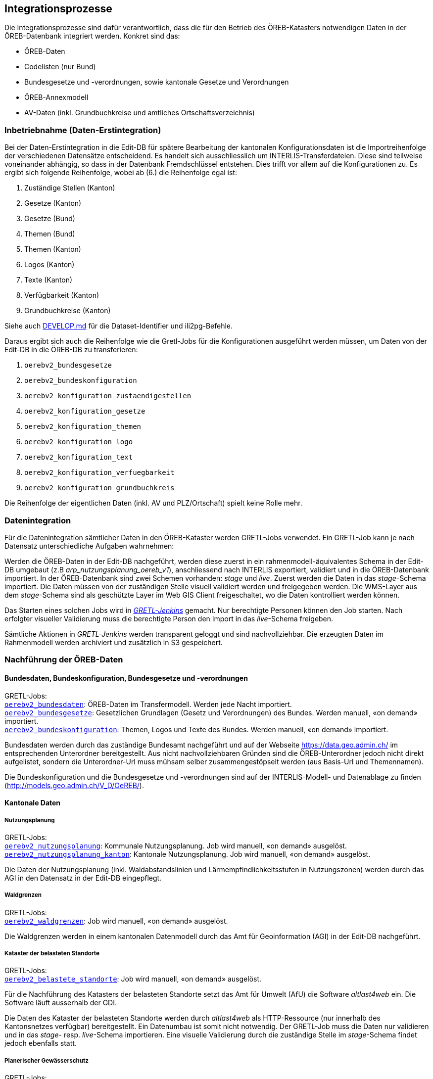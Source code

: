 == Integrationsprozesse
Die Integrationsprozesse sind dafür verantwortlich, dass die für den Betrieb des ÖREB-Katasters notwendigen Daten in der ÖREB-Datenbank integriert werden. Konkret sind das:

- ÖREB-Daten 
- Codelisten (nur Bund)
- Bundesgesetze und -verordnungen, sowie kantonale Gesetze und Verordnungen
- ÖREB-Annexmodell
- AV-Daten (inkl. Grundbuchkreise und amtliches Ortschaftsverzeichnis)

[#inbetriebnahme]
=== Inbetriebnahme (Daten-Erstintegration)
Bei der Daten-Erstintegration in die Edit-DB für spätere Bearbeitung der kantonalen Konfigurationsdaten ist die Importreihenfolge der verschiedenen Datensätze entscheidend. Es handelt sich ausschliesslich um INTERLIS-Transferdateien. Diese sind teilweise voneinander abhängig, so dass in der Datenbank Fremdschlüssel entstehen. Dies trifft vor allem auf die Konfigurationen zu. Es ergibt sich folgende Reihenfolge, wobei ab (6.) die Reihenfolge egal ist:

1. Zuständige Stellen (Kanton)
2. Gesetze (Kanton)
3. Gesetze (Bund)
4. Themen (Bund)
5. Themen (Kanton)
6. Logos (Kanton)
7. Texte (Kanton)
8. Verfügbarkeit (Kanton)
9. Grundbuchkreise (Kanton)

Siehe auch https://github.com/sogis-oereb/oereb-gretljobs/blob/main/DEVELOP.md#import-config-data-into-gdi-db[DEVELOP.md] für die Dataset-Identifier und ili2pg-Befehle.

Daraus ergibt sich auch die Reihenfolge wie die Gretl-Jobs für die Konfigurationen ausgeführt werden müssen, um Daten von der Edit-DB in die ÖREB-DB zu transferieren:

1. `oerebv2_bundesgesetze`
2. `oerebv2_bundeskonfiguration`
3. `oerebv2_konfiguration_zustaendigestellen`
4. `oerebv2_konfiguration_gesetze`
5. `oerebv2_konfiguration_themen`
6. `oerebv2_konfiguration_logo`
7. `oerebv2_konfiguration_text`
8. `oerebv2_konfiguration_verfuegbarkeit`
9. `oerebv2_konfiguration_grundbuchkreis`

Die Reihenfolge der eigentlichen Daten (inkl. AV und PLZ/Ortschaft) spielt keine Rolle mehr.

[#datenintegration]
=== Datenintegration
Für die Datenintegration sämtlicher Daten in den ÖREB-Kataster werden GRETL-Jobs verwendet. Ein GRETL-Job kann je nach Datensatz unterschiedliche Aufgaben wahrnehmen:

Werden die ÖREB-Daten in der Edit-DB nachgeführt, werden diese zuerst in ein rahmenmodell-äquivalentes Schema in der Edit-DB umgebaut (z.B _arp_nutzungsplanung_oereb_v1_), anschliessend nach INTERLIS exportiert, validiert und in die ÖREB-Datenbank importiert. In der ÖREB-Datenbank sind zwei Schemen vorhanden: _stage_ und _live_. Zuerst werden die Daten in das _stage_-Schema importiert. Die Daten müssen von der zuständigen Stelle visuell validiert werden und freigegeben werden. Die WMS-Layer aus dem _stage_-Schema sind als geschützte Layer im Web GIS Client freigeschaltet, wo die Daten kontrolliert werden können.

Das Starten eines solchen Jobs wird in https://gretl.so.ch[_GRETL-Jenkins_] gemacht. Nur berechtigte Personen können den Job starten. Nach erfolgter visueller Validierung muss die berechtigte Person den Import in das _live_-Schema freigeben.

Sämtliche Aktionen in _GRETL-Jenkins_ werden transparent geloggt und sind nachvollziehbar. Die erzeugten Daten im Rahmenmodell werden archiviert und zusätzlich in S3 gespeichert.

=== Nachführung der ÖREB-Daten
==== Bundesdaten, Bundeskonfiguration, Bundesgesetze und -verordnungen
GRETL-Jobs: + 
https://github.com/sogis-oereb/oereb-gretljobs/tree/master/oerebv2_bundesdaten[`oerebv2_bundesdaten`]: ÖREB-Daten im Transfermodell. Werden jede Nacht importiert. +
https://github.com/sogis-oereb/oereb-gretljobs/tree/master/oerebv2_bundesgesetze[`oerebv2_bundesgesetze`]: Gesetzlichen Grundlagen (Gesetz und Verordnungen) des Bundes. Werden manuell, «on demand» importiert. +
https://github.com/sogis-oereb/oereb-gretljobs/tree/master/oerebv2_bundeskonfiguration[`oerebv2_bundeskonfiguration`]: Themen, Logos und Texte des Bundes. Werden manuell, «on demand» importiert.

Bundesdaten werden durch das zuständige Bundesamt nachgeführt und auf der Webseite https://data.geo.admin.ch/[https://data.geo.admin.ch/] im entsprechenden Unterordner bereitgestellt. Aus nicht nachvollziehbaren Gründen sind die ÖREB-Unterordner jedoch nicht direkt aufgelistet, sondern die Unterordner-Url muss mühsam selber zusammengestöpselt werden (aus Basis-Url und Themennamen). 

Die Bundeskonfiguration und die Bundesgesetze und -verordnungen sind auf der INTERLIS-Modell- und Datenablage zu finden (http://models.geo.admin.ch/V_D/OeREB/[http://models.geo.admin.ch/V_D/OeREB/]).

==== Kantonale Daten 
===== Nutzungsplanung
GRETL-Jobs: + 
https://github.com/sogis-oereb/oereb-gretljobs/tree/master/oerebv2_nutzungsplanung[`oerebv2_nutzungsplanung`]: Kommunale Nutzungsplanung. Job wird manuell, «on demand» ausgelöst.
https://github.com/sogis-oereb/oereb-gretljobs/tree/master/oerebv2_nutzungsplanung_kanton[`oerebv2_nutzungsplanung_kanton`]: Kantonale Nutzungsplanung. Job wird manuell, «on demand» ausgelöst.

Die Daten der Nutzungsplanung (inkl. Waldabstandslinien und Lärmempfindlichkeitsstufen in Nutzungszonen) werden durch das AGI in den Datensatz in der Edit-DB eingepflegt.

===== Waldgrenzen
GRETL-Jobs: + 
https://github.com/sogis-oereb/oereb-gretljobs/tree/master/oerebv2_waldgrenzen[`oerebv2_waldgrenzen`]: Job wird manuell, «on demand» ausgelöst.

Die Waldgrenzen werden in einem kantonalen Datenmodell durch das Amt für Geoinformation (AGI) in der Edit-DB nachgeführt.

===== Kataster der belasteten Standorte
GRETL-Jobs: + 
https://github.com/sogis-oereb/oereb-gretljobs/tree/master/oerebv2_belastete_standorte[`oerebv2_belastete_standorte`]: Job wird manuell, «on demand» ausgelöst.

Für die Nachführung des Katasters der belasteten Standorte setzt das Amt für Umwelt (AfU) die Software _altlast4web_ ein. Die Software läuft ausserhalb der GDI.

Die Daten des Kataster der belasteten Standorte werden durch _altlast4web_ als HTTP-Ressource (nur innerhalb des Kantonsnetzes verfügbar) bereitgestellt. Ein Datenumbau ist somit nicht notwendig. Der GRETL-Job muss die Daten nur validieren und in das _stage_- resp. _live_-Schema importieren. Eine visuelle Validierung durch die zuständige Stelle im _stage_-Schema findet jedoch ebenfalls statt.

===== Planerischer Gewässerschutz
GRETL-Jobs: + 
https://github.com/sogis-oereb/oereb-gretljobs/tree/master/oerebv2_grundwasserschutz[`oerebv2_grundwasserschutz`]: Job wird manuell, «on demand» ausgelöst.

Der planerische Gewässerschutz wird im MGDM durch das Amt für Geoinformation (AGI) in der Edit-DB nachgeführt.

===== Schützenswerte Objekte (Denkmal) / Geotope / Naturreservate
GRETL-Jobs: + 
https://github.com/sogis-oereb/oereb-gretljobs/tree/master/oerebv2_einzelschutz_denkmal[`oerebv2_einzelschutz_denkmal`]: Job wird manuell, «on demand» ausgelöst.  +
https://github.com/sogis-oereb/oereb-gretljobs/tree/master/oerebv2_einzelschutz_geotop[`oerebv2_einzelschutz_geotop`]: Job wird manuell, «on demand» ausgelöst.
https://github.com/sogis-oereb/oereb-gretljobs/tree/master/oerebv2_einzelschutz_naturreservat[`oerebv2_einzelschutz_naturreservat`]: Job wird manuell, «on demand» ausgelöst.

Denkmal: Diese ÖREB-Kataster-relevanten Daten werden durch das Amt für Archäologie und Denkmalschutz in der Fachanwendung _ArtPlus_ ausserhalb der kantonalen GDI nachgeführt. Eine Teilmenge der Daten wird täglich in die Edit-DB importiert.

Geotope werden in einem kantonalen Datenmodell durch das Amt für Umwelt (AFU) in der Edit-DB nachgeführt.

Naturreservate werden in einem kantonalen Modell durch das Amt für Geoinformation (AGI) in der Edit-DB nachgeführt.

=== Nachführung der kantonalen Konfiguration
GRETL-Jobs: + 
https://github.com/sogis-oereb/oereb-gretljobs/tree/master/oerebv2_konfiguration_zustaendigestellen[`oerebv2_konfiguration_zustaendigestellen`] + 
https://github.com/sogis-oereb/oereb-gretljobs/tree/master/oerebv2_konfiguration_gesetze[`oerebv2_konfiguration_gesetze`] + 
https://github.com/sogis-oereb/oereb-gretljobs/tree/master/oerebv2_konfiguration_themen[`oerebv2_konfiguration_themen`] + 
https://github.com/sogis-oereb/oereb-gretljobs/tree/master/oerebv2_konfiguration_logo[`oerebv2_konfiguration_logo`] + 
https://github.com/sogis-oereb/oereb-gretljobs/tree/master/oerebv2_konfiguration_text[`oerebv2_konfiguration_text`] + 
https://github.com/sogis-oereb/oereb-gretljobs/tree/master/oerebv2_konfiguration_verfuegbarkeit[`oerebv2_konfiguration_verfuegbarkeit`] + 
https://github.com/sogis-oereb/oereb-gretljobs/tree/master/oerebv2_konfiguration_grundbuchkreis[`oerebv2_konfiguration_grundbuchkreis`]

Bis auf `oerebv2_konfiguration_verfuegbarkeit` sind sätmliche Konfigurations-Jobs «on demand»-Jobs. Die Verfügbarkeit muss täglich ausgeführt werden, damit das Datum des Standes der amtlichen Vermessung aktualisiert wird.

Die Daten werden durch das Amt für Geoinformation (AGI) nachgeführt.

=== Nachführung Daten der amtlichen Vermessung (inkl. Grundbuchkreise und amtliches Ortschaftsverzeichnis)
GRETL-Jobs: + 
https://github.com/sogis-oereb/oereb-gretljobs/tree/master/oereb_av[`oereb_av`]: Job wird jede Nacht automatisch ausgeführt. +
https://github.com/sogis-oereb/oereb-gretljobs/tree/master/oereb_plzo[`oereb_plzo`]: Job wird jede Nacht automatisch ausgeführt. +

Die Daten werden mit einem GRETL-Job aus der Edit-DB direkt («Db2Db-Task») in die ÖREB-Datenbank kopiert. Die AV-Daten werden von den zuständigen Nachführungsgeometern mindestens einmal wöchentlich geliefert und anschliessend automatisch in die Edit-DB importiert.

